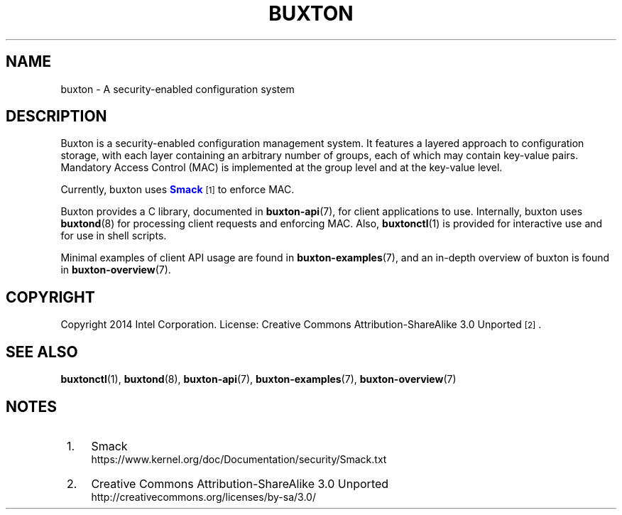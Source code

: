 '\" t
.TH "BUXTON" "7" "" "buxton 1" "buxton"
.\" -----------------------------------------------------------------
.\" * Define some portability stuff
.\" -----------------------------------------------------------------
.\" ~~~~~~~~~~~~~~~~~~~~~~~~~~~~~~~~~~~~~~~~~~~~~~~~~~~~~~~~~~~~~~~~~
.\" http://bugs.debian.org/507673
.\" http://lists.gnu.org/archive/html/groff/2009-02/msg00013.html
.\" ~~~~~~~~~~~~~~~~~~~~~~~~~~~~~~~~~~~~~~~~~~~~~~~~~~~~~~~~~~~~~~~~~
.ie \n(.g .ds Aq \(aq
.el       .ds Aq '
.\" -----------------------------------------------------------------
.\" * set default formatting
.\" -----------------------------------------------------------------
.\" disable hyphenation
.nh
.\" disable justification (adjust text to left margin only)
.ad l
.\" -----------------------------------------------------------------
.\" * MAIN CONTENT STARTS HERE *
.\" -----------------------------------------------------------------
.SH "NAME"
buxton \- A security\-enabled configuration system

.SH "DESCRIPTION"
.PP
Buxton is a security\-enabled configuration management system\&. It
features a layered approach to configuration storage, with each layer
containing an arbitrary number of groups, each of which may contain
key\-value pairs\&. Mandatory Access Control (MAC) is implemented at
the group level and at the key\-value level\&.

Currently, buxton uses \m[blue]\fBSmack\fR\m[]\&\s-2\u[1]\d\s+2 to
enforce MAC\&.

Buxton provides a C library, documented in \fBbuxton\-api\fR(7), for
client applications to use\&. Internally, buxton uses
\fBbuxtond\fR(8) for processing client requests and enforcing
MAC\&. Also, \fBbuxtonctl\fR(1) is provided for interactive use and
for use in shell scripts\&.

Minimal examples of client API usage are found in
\fBbuxton\-examples\fR(7), and an in\-depth overview of buxton is
found in \fBbuxton\-overview\fR(7)\&.

.SH "COPYRIGHT"
.PP
Copyright 2014 Intel Corporation\&. License: Creative Commons
Attribution\-ShareAlike 3.0 Unported\s-2\u[2]\d\s+2\&.

.SH "SEE ALSO"
.PP
\fBbuxtonctl\fR(1),
\fBbuxtond\fR(8),
\fBbuxton\-api\fR(7),
\fBbuxton\-examples\fR(7),
\fBbuxton\-overview\fR(7)

.SH "NOTES"
.IP " 1." 4
Smack
.RS 4
\%https://www.kernel.org/doc/Documentation/security/Smack.txt
.RE
.IP " 2." 4
Creative Commons Attribution\-ShareAlike 3.0 Unported
.RS 4
\%http://creativecommons.org/licenses/by-sa/3.0/
.RE

